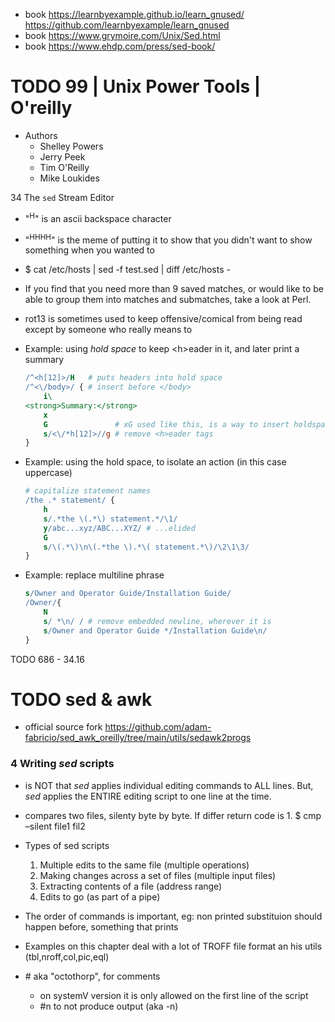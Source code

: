 - book
  https://learnbyexample.github.io/learn_gnused/
  https://github.com/learnbyexample/learn_gnused
- book https://www.grymoire.com/Unix/Sed.html
- book https://www.ehdp.com/press/sed-book/

* TODO 99 | Unix Power Tools | O'reilly

- Authors
  - Shelley Powers
  - Jerry Peek
  - Tim O'Reilly
  - Mike Loukides

34 The ~sed~ Stream Editor

- "^H" is an ascii backspace character
- "^H^H^H^H" is the meme of putting it to show that you didn't want to show something when you wanted to

- $ cat /etc/hosts | sed -f test.sed | diff /etc/hosts -

- If you find that you need more than 9 saved matches,
  or would like to be able to group them into matches and submatches,
  take a look at Perl.

- rot13 is sometimes used to keep offensive/comical from being read except by someone who really means to

- Example: using /hold space/ to keep <h>eader in it, and later print a summary
  #+begin_src sed
    /^<h[12]>/H   # puts headers into hold space
    /^<\/body>/ { # insert before </body>
        i\
    <strong>Summary:</strong>
        x
        G               # xG used like this, is a way to insert holdspace before current line
        s/<\/*h[12]>//g # remove <h>eader tags
    }
  #+end_src

- Example: using the hold space, to isolate an action (in this case uppercase)
  #+begin_src sed
    # capitalize statement names
    /the .* statement/ {
        h
        s/.*the \(.*\) statement.*/\1/
        y/abc...xyz/ABC...XYZ/ # ...elided
        G
        s/\(.*\)\n\(.*the \).*\( statement.*\)/\2\1\3/
    }
  #+end_src

- Example: replace multiline phrase
  #+begin_src sed
    s/Owner and Operator Guide/Installation Guide/
    /Owner/{
        N
        s/ *\n/ / # remove embedded newline, wherever it is
        s/Owner and Operator Guide */Installation Guide\n/
    }
  #+end_src

TODO 686 - 34.16

* TODO sed & awk

- official source fork
  https://github.com/adam-fabricio/sed_awk_oreilly/tree/main/utils/sedawk2progs

*** 4 Writing /sed/ scripts

- is NOT that /sed/ applies individual editing commands to ALL lines.
  But, /sed/ applies the ENTIRE editing script to one line at the time.

- compares two files, silenty byte by byte. If differ return code is 1.
  $ cmp --silent file1 fil2

- Types of sed scripts
  1) Multiple edits to the same file (multiple operations)
  2) Making changes across a set of files (multiple input files)
  3) Extracting contents of a file (address range)
  4) Edits to go (as part of a pipe)

- The order of commands is important,
  eg: non printed substituion should happen before, something that prints

- Examples on this chapter deal with a lot of TROFF file format
  an his utils (tbl,nroff,col,pic,eql)

- # aka "octothorp", for comments
  - on systemV version it is only allowed on the first line of the script
  - #n to not produce output (aka -n)
